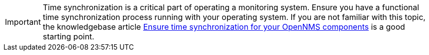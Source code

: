IMPORTANT: Time synchronization is a critical part of operating a monitoring system.
Ensure you have a functional time synchronization process running with your operating system.
If you are not familiar with this topic, the knowledgebase article link:https://opennms.discourse.group/t/ensure-time-synchronization-for-your-opennms-components/159[Ensure time synchronization for your OpenNMS components] is a good starting point.
